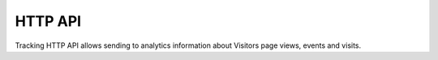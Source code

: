 HTTP API
========
Tracking HTTP API allows sending to analytics information about Visitors page views, events and visits.

.. deprecated:: 5.5.1
    Endpoint ``/piwik.php`` is moved to ``/ppms.php``. Old endpoint still works, but its support will be disabled at
    some point.

.. openapi:: ../_static/api/analytics_tracking_api.json

.. raw:: html

    <redoc spec-url="../_static/api/analytics_tracking_api.json" expand-responses="" sticky-sidebar="">
    </redoc>
